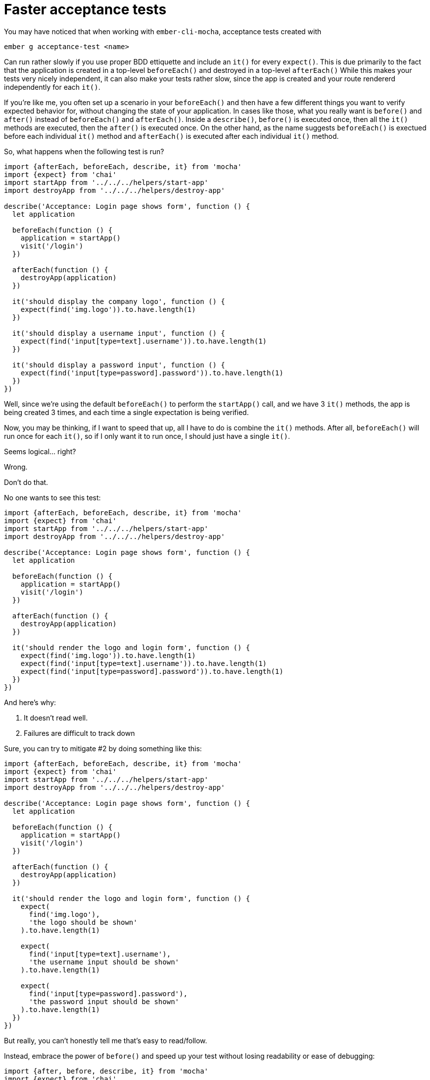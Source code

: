 = Faster acceptance tests
:hp-tags: mocha, ember, testing, acceptance,

You may have noticed that when working with `ember-cli-mocha`, acceptance tests created with

```
ember g acceptance-test <name>
```

Can run rather slowly if you use proper BDD ettiquette and include an `it()` for every `expect()`. This is due primarily to the fact that the application is created in a top-level `beforeEach()` and destroyed in a top-level `afterEach()` While this makes your tests very nicely independent, it can also make your tests rather slow, since the app is created and your route rendererd independently for each `it()`.

If you're like me, you often set up a scenario in your `beforeEach()` and then have a few different things you want to verify expected behavior for, without changing the state of your application. In cases like those, what you really want is `before()` and `after()` instead of `beforeEach()` and `afterEach()`. Inside a `describe()`, `before()` is executed once, then all the `it()` methods are executed, then the `after()` is executed once. On the other hand, as the name suggests `beforeEach()` is exectued before each individual `it()` method and `afterEach()` is executed after each individual `it()` method.

So, what happens when the following test is run?

```js
import {afterEach, beforeEach, describe, it} from 'mocha'
import {expect} from 'chai'
import startApp from '../../../helpers/start-app'
import destroyApp from '../../../helpers/destroy-app'

describe('Acceptance: Login page shows form', function () {
  let application

  beforeEach(function () {
    application = startApp()
    visit('/login')
  })

  afterEach(function () {
    destroyApp(application)
  })

  it('should display the company logo', function () {
    expect(find('img.logo')).to.have.length(1)
  })

  it('should display a username input', function () {
    expect(find('input[type=text].username')).to.have.length(1)
  })

  it('should display a password input', function () {
    expect(find('input[type=password].password')).to.have.length(1)
  })
})
```

Well, since we're using the default `beforeEach()` to perform the `startApp()` call, and we have 3 `it()` methods, the app is being created 3 times, and each time a single expectation is being verified.

Now, you may be thinking, if I want to speed that up, all I have to do is combine the `it()` methods. After all, `beforeEach()` will run once for each `it()`, so if I only want it to run once, I should just have a single `it()`.

Seems logical... right?

Wrong.

Don't do that.

No one wants to see this test:
```js
import {afterEach, beforeEach, describe, it} from 'mocha'
import {expect} from 'chai'
import startApp from '../../../helpers/start-app'
import destroyApp from '../../../helpers/destroy-app'

describe('Acceptance: Login page shows form', function () {
  let application

  beforeEach(function () {
    application = startApp()
    visit('/login')
  })

  afterEach(function () {
    destroyApp(application)
  })

  it('should render the logo and login form', function () {
    expect(find('img.logo')).to.have.length(1)
    expect(find('input[type=text].username')).to.have.length(1)
    expect(find('input[type=password].password')).to.have.length(1)
  })
})
```

.And here's why:
 . It doesn't read well.
 . Failures are difficult to track down

Sure, you can try to mitigate #2 by doing something like this:
```js

import {afterEach, beforeEach, describe, it} from 'mocha'
import {expect} from 'chai'
import startApp from '../../../helpers/start-app'
import destroyApp from '../../../helpers/destroy-app'

describe('Acceptance: Login page shows form', function () {
  let application

  beforeEach(function () {
    application = startApp()
    visit('/login')
  })

  afterEach(function () {
    destroyApp(application)
  })

  it('should render the logo and login form', function () {
    expect(
      find('img.logo'),
      'the logo should be shown'
    ).to.have.length(1)

    expect(
      find('input[type=text].username'),
      'the username input should be shown'
    ).to.have.length(1)

    expect(
      find('input[type=password].password'),
      'the password input should be shown'
    ).to.have.length(1)
  })
})
```

But really, you can't honestly tell me that's easy to read/follow.

Instead, embrace the power of `before()` and speed up your test without losing readability or ease of debugging:

```js
import {after, before, describe, it} from 'mocha'
import {expect} from 'chai'
import startApp from '../../../helpers/start-app'
import destroyApp from '../../../helpers/destroy-app'

describe('Acceptance: Login page shows form', function () {
  let application

  before(function () {
    application = startApp()
    visit('/login')
  })

  after(function () {
    destroyApp(application)
  })

  it('should display the company logo', function () {
    expect(find('img.logo')).to.have.length(1)
  })

  it('should display a username input', function () {
    expect(find('input[type=text].username')).to.have.length(1)
  })

  it('should display a password input', function () {
    expect(find('input[type=password].password')).to.have.length(1)
  })
})

```

Now what's happening. Well, since `before()` runs before *all* `it()` methods, and `after()` runs after *all* `it()` methods, we have a single app instance being created, and then three expectations happening before the app instance is destroyed.


[NOTE]
*WARNING*: Creating your app in `before()` means that all your nested functionality is using the same app, with the same state. So, if you click a check-box in one test, it'll stay clicked for the next test unless you reset your state somehow!
========================================

The above limitation means you have two options when writing acceptance tests, since I don't consider having to clean up after yourself after every interaction with your app a valid option.

The first option is to create a new `describe()` with it's own `startApp()` and `destroyApp()` for each interaction you want to test. This is a valid option in many situations, but may not be as desirable in others.

The second option is to use another mechanism to reset your state to a known starting point before beginning to interact with your application. For instance, you could use `visit()` to navigate to another route (preferably a very easy to load one, like `not-found`) and then navigate back to the current route (effectively doing a refresh).
